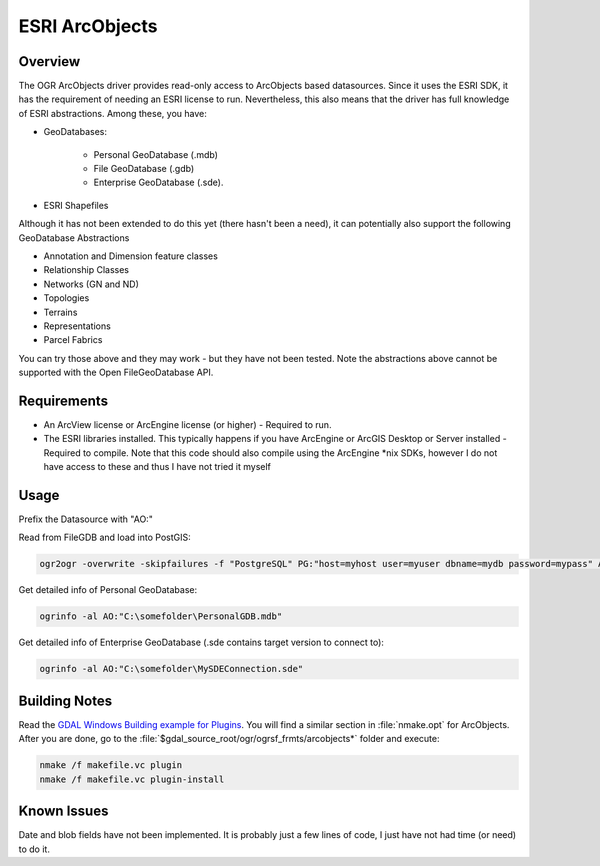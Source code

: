 .. _vector.ao:

================================================================================
ESRI ArcObjects
================================================================================

.. shortname:: AO

.. build_dependencies:: ESRI ArcObjects

Overview
--------

The OGR ArcObjects driver provides read-only access to ArcObjects based
datasources. Since it uses the ESRI SDK, it has the requirement of needing an
ESRI license to run. Nevertheless, this also means that the driver has full
knowledge of ESRI abstractions. Among these, you have:

* GeoDatabases:

    * Personal GeoDatabase (.mdb)
    * File GeoDatabase (.gdb)
    * Enterprise GeoDatabase (.sde).

* ESRI Shapefiles

Although it has not been extended to do this yet (there hasn't been a need), it
can potentially also support the following GeoDatabase Abstractions

* Annotation and Dimension feature classes
* Relationship Classes
* Networks (GN and ND)
* Topologies
* Terrains
* Representations
* Parcel Fabrics

You can try those above and they may work - but they have not been
tested. Note the abstractions above cannot be supported with the Open
FileGeoDatabase API.

Requirements
------------

* An ArcView license or ArcEngine license (or higher) - Required to run.

* The ESRI libraries installed. This typically happens if you have
  ArcEngine or ArcGIS Desktop or Server installed - Required to compile. Note
  that this code should also compile using the ArcEngine \*nix SDKs, however I
  do not have access to these and thus I have not tried it myself

Usage
-----

Prefix the Datasource with "AO:"

Read from FileGDB and load into PostGIS:

.. code-block::

    ogr2ogr -overwrite -skipfailures -f "PostgreSQL" PG:"host=myhost user=myuser dbname=mydb password=mypass" AO:"C:\somefolder\BigFileGDB.gdb" "MyFeatureClass"

Get detailed info of Personal GeoDatabase:

.. code-block::

    ogrinfo -al AO:"C:\somefolder\PersonalGDB.mdb"

Get detailed info of Enterprise GeoDatabase (.sde contains target
version to connect to):

.. code-block::

    ogrinfo -al AO:"C:\somefolder\MySDEConnection.sde"

Building Notes
--------------

Read the `GDAL Windows Building example for Plugins <http://trac.osgeo.org/gdal/wiki/BuildingOnWindows>`__.
You will find a similar section in :file:`nmake.opt` for ArcObjects.
After you are done, go to the :file:`$gdal_source_root/ogr/ogrsf_frmts/arcobjects*`
folder and execute:

.. code-block::

    nmake /f makefile.vc plugin
    nmake /f makefile.vc plugin-install

Known Issues
------------

Date and blob fields have not been implemented. It is probably just a
few lines of code, I just have not had time (or need) to do it.

